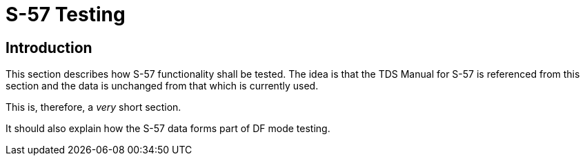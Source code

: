 //
// this is the main body of section 2
//
:doctype: book

<<<

= S-57 Testing

== Introduction
This section describes how S-57 functionality shall be tested. The idea is that the TDS Manual for S-57 is referenced from this section and the data is unchanged from that which is currently used.

This is, therefore, a _very_ short section.

It should also explain how the S-57 data forms part of DF mode testing.


